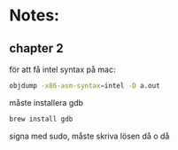 * Notes:
** chapter 2
   för att få intel syntax på mac:
   #+BEGIN_SRC sh
   objdump -x86-asm-syntax=intel -D a.out
   #+END_SRC

   måste installera gdb

   #+BEGIN_SRC sh
   brew install gdb
   #+END_SRC
   
   signa med sudo, måste skriva lösen då o då
